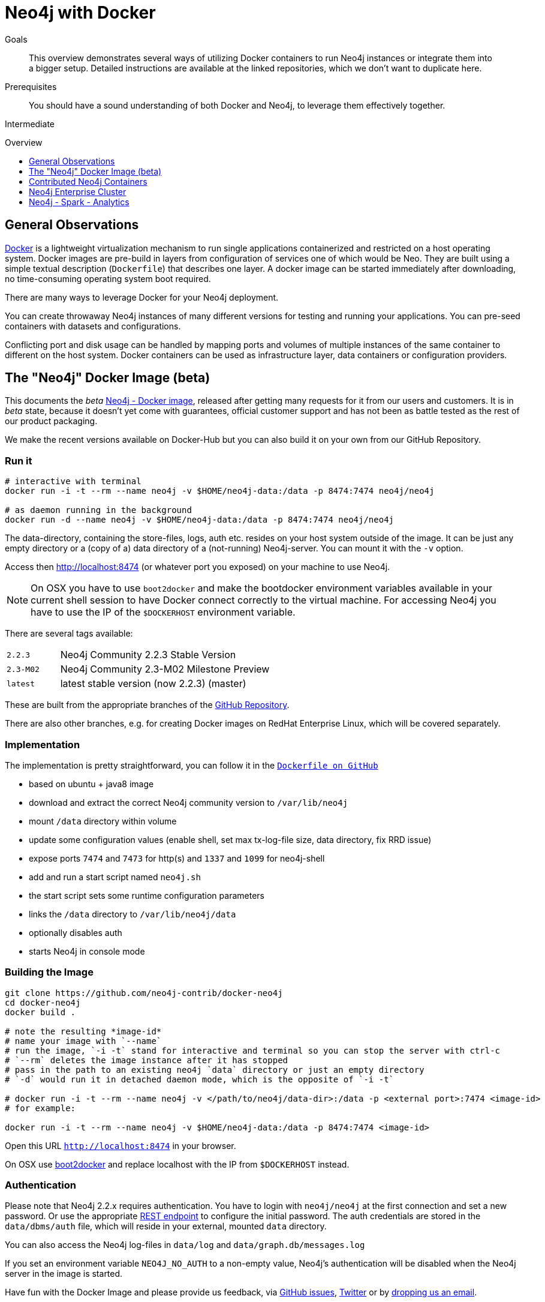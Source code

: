 = Neo4j with Docker
:level: Intermediate
:toc:
:toc-placement!:
:toc-title: Overview
:toclevels: 1
:section: Neo4j Integrations
:section-link: integration

.Goals
[abstract]
This overview demonstrates several ways of utilizing Docker containers to run Neo4j instances or integrate them into a bigger setup. Detailed instructions are available at the linked repositories, which we don't want to duplicate here.

.Prerequisites
[abstract]
You should have a sound understanding of both Docker and Neo4j, to leverage them effectively together.

[role=expertise]
{level}

toc::[]

== General Observations

http://docker.com[Docker] is a lightweight virtualization mechanism to run single applications containerized and restricted on a host operating system.
Docker images are pre-build in layers from configuration of services one of which would be Neo.
They are built using a simple textual description (`Dockerfile`) that describes one layer.
A docker image can be started immediately after downloading, no time-consuming operating system boot required.

There are many ways to leverage Docker for your Neo4j deployment.

You can create throwaway Neo4j instances of many different versions for testing and running your applications.
You can pre-seed containers with datasets and configurations.

Conflicting port and disk usage can be handled by mapping ports and volumes of multiple instances of the same container to different on the host system.
Docker containers can be used as infrastructure layer, data containers or configuration providers.

[[neo4j-docker]]
== The "Neo4j" Docker Image (beta)

This documents the _beta_ https://hub.docker.com/u/neo4j/neo4j[Neo4j - Docker image], released after getting many requests for it from our users and customers.
It is in _beta_ state, because it doesn't yet come with guarantees, official customer support and has not been as battle tested as the rest of our product packaging.

We make the recent versions available on Docker-Hub but you can also build it on your own from our GitHub Repository.

=== Run it

----
# interactive with terminal
docker run -i -t --rm --name neo4j -v $HOME/neo4j-data:/data -p 8474:7474 neo4j/neo4j

# as daemon running in the background
docker run -d --name neo4j -v $HOME/neo4j-data:/data -p 8474:7474 neo4j/neo4j
----

The data-directory, containing the store-files, logs, auth etc. resides on your host system outside of the image.
It can be just any empty directory or a (copy of a) data directory of a (not-running) Neo4j-server. 
You can mount it with the `-v` option.

Access then http://localhost:8474 (or whatever port you exposed) on your machine to use Neo4j.

[NOTE]
On OSX you have to use `boot2docker` and make the bootdocker environment variables available in your current shell session to have Docker connect correctly to the virtual machine.
For accessing Neo4j you have to use the IP of the `$DOCKERHOST` environment variable.

There are several tags available:

[cols="1m,4n"]
|===
| 2.2.3 | Neo4j Community 2.2.3 Stable Version
| 2.3-M02 | Neo4j Community 2.3-M02 Milestone Preview
| latest | latest stable version (now 2.2.3) (master)
|===

These are built from the appropriate branches of the https://github.com/neo4j-contrib/docker-neo4j[GitHub Repository].

There are also other branches, e.g. for creating Docker images on RedHat Enterprise Linux, which will be covered separately.

=== Implementation

The implementation is pretty straightforward, you can follow it in the https://github.com/neo4j-contrib/docker-neo4j/blob/master/Dockerfile[`Dockerfile on GitHub`]

* based on ubuntu + java8 image
* download and extract the correct Neo4j community version to `/var/lib/neo4j`
* mount `/data` directory within volume
* update some configuration values (enable shell, set max tx-log-file size, data directory, fix RRD issue) 
* expose ports `7474` and `7473` for http(s) and `1337` and `1099` for neo4j-shell
* add and run a start script named `neo4j.sh` 
* the start script sets some runtime configuration parameters
* links the `/data` directory to `/var/lib/neo4j/data`
* optionally disables auth
* starts Neo4j in console mode

=== Building the Image

[source,shell]
----
git clone https://github.com/neo4j-contrib/docker-neo4j
cd docker-neo4j
docker build .

# note the resulting *image-id*
# name your image with `--name`
# run the image, `-i -t` stand for interactive and terminal so you can stop the server with ctrl-c
# `--rm` deletes the image instance after it has stopped
# pass in the path to an existing neo4j `data` directory or just an empty directory
# `-d` would run it in detached daemon mode, which is the opposite of `-i -t`

# docker run -i -t --rm --name neo4j -v </path/to/neo4j/data-dir>:/data -p <external port>:7474 <image-id>
# for example:

docker run -i -t --rm --name neo4j -v $HOME/neo4j-data:/data -p 8474:7474 <image-id>
----

Open this URL `http://localhost:8474`  in your browser.

On OSX use http://boot2docker.io/[boot2docker] and replace localhost with the IP from `$DOCKERHOST` instead.

=== Authentication

Please note that Neo4j 2.2.x requires authentication.
You have to login with `neo4j/neo4j` at the first connection and set a new password.
Or use the appropriate http://neo4j.com/docs/stable/rest-api-security.html#rest-api-security-user-status-and-password-changing[REST endpoint] to configure the initial password.
The auth credentials are stored in the `data/dbms/auth` file, which will reside in your external, mounted `data` directory.

You can also access the Neo4j log-files in `data/log` and `data/graph.db/messages.log`

If you set an environment variable `NEO4J_NO_AUTH` to a non-empty value, Neo4j's authentication will be disabled when the Neo4j server in the image is started.

Have fun with the Docker Image and please provide us feedback, via https://github.com/neo4j-contrib/docker-neo4j/issues[GitHub issues], http://twitter.com/neo4j[Twitter] or by mailto:feedback@neotechnology.com[dropping us an email].

=== References

* https://hub.docker.com/u/neo4j/neo4j[Neo4j on Docker Hub]
* https://github.com/neo4j-contrib/docker-neo4j[Docker GitHub Repository]
* http://neo4j.com/developer/docker[Neo4j with Docker Developer Pages]


[[contributed-containers]]
== Contributed Neo4j Containers

In the Neo4j community and ecosystem a number of containers for Neo4j have been developed, both for running individual instances, for setting up Neo4j Enterprise clusters easily and for providing integration with other tools and services.
Here we want to list some of those examples to either be used directly or as inspiration for your own needs.

It is easy to create a Neo4j image yourself, just any base linux container with a JDK is good enough.
Just add Neo4j (e.g. the debian package) on top and you're done. 

There are already a number of https://registry.hub.docker.com/search?q=neo4j[Docker Neo4j images] available on Docker Hub.

Make sure when running the docker image to expose the Neo4j port `7474` and provide the database directory as external volume. E.g.

`docker run -i -t -d –privileged -v /home/user/neo4jdata:/var/lib/neo4j/data -p 7474:7474 tpires/neo4j`

Some of the more widely used images:

* https://registry.hub.docker.com/u/tpires/neo4j/[Neo4j 2.1.x by tpires]
* https://registry.hub.docker.com/u/kbastani/docker-neo4j/[latest Neo4j by Kenny Bastani]

== Neo4j Enterprise Cluster

Our partner Ekino developed a container setup and script that allows you to spin up a Neo4j enterprise cluster quickly just with a bit of config and a single command line call, if you are on linux :

[source,shell]
----
# start a neo4j cluster w/ 3 nodes
curl -sSL https://raw.githubusercontent.com/ekino/docker-neo4j-cluster/master/helper.sh | bash -s run:neomaster,neoreadslave,neobackup
----

The latest version is available in ekino's https://github.com/ekino/docker-neo4j-cluster[GitHub repository].
Please see the project documentation for more details.

== Neo4j - Spark - Analytics

As part of the link:../apache-spark#mazerunner[Apache Spark integration] for Neo4j-Mazerunner a default setup is provided by Kenny Bastani to install Spark, Hadoop, RabbitMQ and Neo4j with the Mazerunner extension using Docker.

* http://kennybastani.com/2015/03/spark-neo4j-tutorial-docker.html[Blog Post: Introduction]
* https://registry.hub.docker.com/u/kbastani/neo4j-graph-analytics/[Docker Image], http://github.com/kbastani/neo4j-graph-analytics/[GitHub]
// * http://de.slideshare.net/KennyBastani/graph-analytics[Presentation: Big Graph Analytics on Neo4j with Apache Spark]